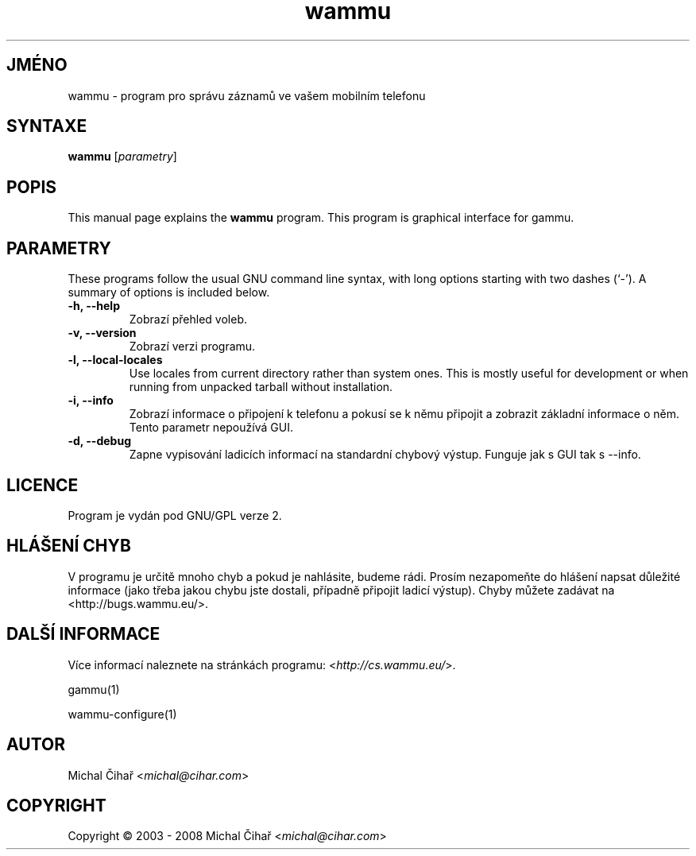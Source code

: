 .\"*******************************************************************
.\"
.\" This file was generated with po4a. Translate the source file.
.\"
.\"*******************************************************************
.TH wammu 1 2005\-01\-24 "Správce mobilního telefonu" 

.SH JMÉNO
wammu \- program pro správu záznamů ve vašem mobilním telefonu

.SH SYNTAXE
\fBwammu\fP [\fIparametry\fP]
.br

.SH POPIS
This manual page explains the \fBwammu\fP program. This program is graphical
interface for gammu.

.SH PARAMETRY
These programs follow the usual GNU command line syntax, with long options
starting with two dashes (`\-').  A summary of options is included below.
.TP 
\fB\-h, \-\-help\fP
Zobrazí přehled voleb.
.TP 
\fB\-v, \-\-version\fP
Zobrazí verzi programu.
.TP 
\fB\-l, \-\-local\-locales\fP
Use locales from current directory rather than system ones. This is mostly
useful for development or when running from unpacked tarball without
installation.
.TP 
\fB\-i, \-\-info\fP
Zobrazí informace o připojení k telefonu a pokusí se k němu připojit a
zobrazit základní informace o něm. Tento parametr nepoužívá GUI.
.TP 
\fB\-d, \-\-debug\fP
Zapne vypisování ladicích informací na standardní chybový výstup. Funguje
jak s GUI tak s \-\-info.

.SH LICENCE
Program je vydán pod GNU/GPL verze 2.

.SH "HLÁŠENÍ CHYB"
V programu je určitě mnoho chyb a pokud je nahlásite, budeme rádi. Prosím
nezapomeňte do hlášení napsat důležité informace (jako třeba jakou chybu
jste dostali, případně připojit ladicí výstup). Chyby můžete zadávat na
<http://bugs.wammu.eu/>.

.SH "DALŠÍ INFORMACE"
Více informací naleznete na stránkách programu:
<\fIhttp://cs.wammu.eu/\fP>.

gammu(1)

wammu\-configure(1)

.SH AUTOR
Michal Čihař <\fImichal@cihar.com\fP>
.SH COPYRIGHT
Copyright \(co 2003 \- 2008 Michal Čihař <\fImichal@cihar.com\fP>
